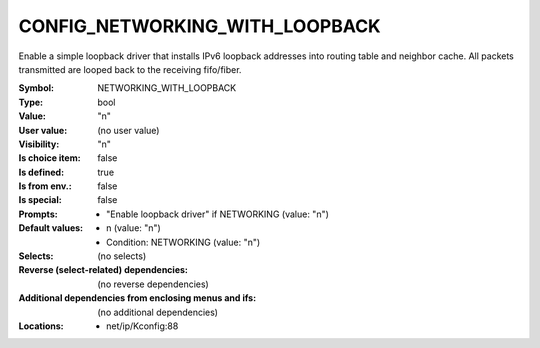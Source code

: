 
.. _CONFIG_NETWORKING_WITH_LOOPBACK:

CONFIG_NETWORKING_WITH_LOOPBACK
###############################


Enable a simple loopback driver that installs
IPv6 loopback addresses into routing table and
neighbor cache. All packets transmitted are
looped back to the receiving fifo/fiber.



:Symbol:           NETWORKING_WITH_LOOPBACK
:Type:             bool
:Value:            "n"
:User value:       (no user value)
:Visibility:       "n"
:Is choice item:   false
:Is defined:       true
:Is from env.:     false
:Is special:       false
:Prompts:

 *  "Enable loopback driver" if NETWORKING (value: "n")
:Default values:

 *  n (value: "n")
 *   Condition: NETWORKING (value: "n")
:Selects:
 (no selects)
:Reverse (select-related) dependencies:
 (no reverse dependencies)
:Additional dependencies from enclosing menus and ifs:
 (no additional dependencies)
:Locations:
 * net/ip/Kconfig:88